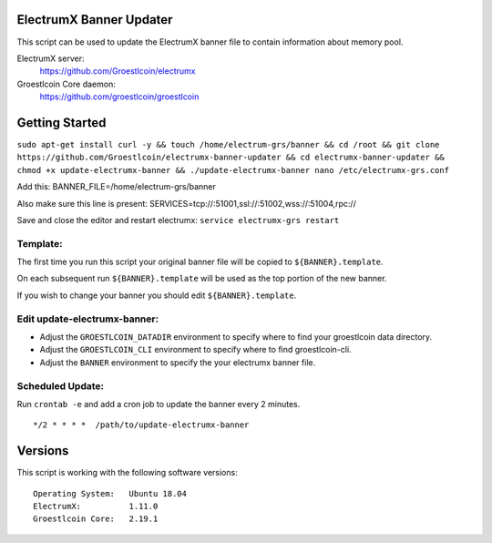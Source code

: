 
ElectrumX Banner Updater
------------------------

This script can be used to update the ElectrumX banner file to contain information about memory pool.

ElectrumX server:
    https://github.com/Groestlcoin/electrumx

Groestlcoin Core daemon:
    https://github.com/groestlcoin/groestlcoin


Getting Started
---------------


``sudo apt-get install curl -y && touch /home/electrum-grs/banner && cd /root && git clone https://github.com/Groestlcoin/electrumx-banner-updater && cd electrumx-banner-updater && chmod +x update-electrumx-banner && ./update-electrumx-banner
nano /etc/electrumx-grs.conf``

Add this:
BANNER_FILE=/home/electrum-grs/banner

Also make sure this line is present:
SERVICES=tcp://:51001,ssl://:51002,wss://:51004,rpc://

Save and close the editor and restart electrumx: ``service electrumx-grs restart``

Template:
*********

The first time you run this script your original banner file will be copied to ``${BANNER}.template``.

On each subsequent run ``${BANNER}.template`` will be used as the top portion of the new banner.

If you wish to change your banner you should edit ``${BANNER}.template``.


Edit update-electrumx-banner:
*****************************

- Adjust the ``GROESTLCOIN_DATADIR`` environment to specify where to find your groestlcoin data directory.

- Adjust the ``GROESTLCOIN_CLI`` environment to specify where to find groestlcoin-cli.

- Adjust the ``BANNER`` environment to specify the your electrumx banner file.


Scheduled Update:
*****************

Run ``crontab -e`` and add a cron job to update the banner every 2 minutes.

::

    */2 * * * *  /path/to/update-electrumx-banner


Versions
--------

This script is working with the following software versions::

 Operating System:   Ubuntu 18.04
 ElectrumX:          1.11.0
 Groestlcoin Core:   2.19.1
